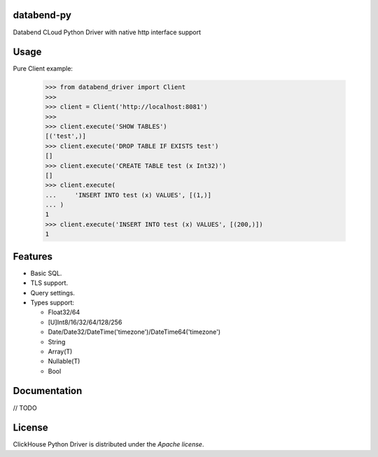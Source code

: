 databend-py
====

Databend CLoud Python Driver with native http interface support

.. image:: https://img.shields.io/pypi/v/databend-driver.svg
    :target: https://pypi.org/project/databend-driver

.. image:: https://coveralls.io/repos/github/databendcloud/databend-py/badge.svg?branch=master
    :target: https://coveralls.io/github/databendcloud/databend-py?branch=master

.. image:: https://img.shields.io/pypi/l/databend-driver.svg
    :target: https://pypi.org/project/databend-driver

.. image:: https://img.shields.io/pypi/pyversions/databend-driver.svg
    :target: https://pypi.org/project/databend-driver

Usage
=====

Pure Client example:

    .. code-block:: python

        >>> from databend_driver import Client
        >>>
        >>> client = Client('http://localhost:8081')
        >>>
        >>> client.execute('SHOW TABLES')
        [('test',)]
        >>> client.execute('DROP TABLE IF EXISTS test')
        []
        >>> client.execute('CREATE TABLE test (x Int32)')
        []
        >>> client.execute(
        ...     'INSERT INTO test (x) VALUES', [(1,)]
        ... )
        1
        >>> client.execute('INSERT INTO test (x) VALUES', [(200,)])
        1

Features
========

- Basic SQL.

- TLS support.

- Query settings.

- Types support:

  * Float32/64
  * [U]Int8/16/32/64/128/256
  * Date/Date32/DateTime('timezone')/DateTime64('timezone')
  * String
  * Array(T)
  * Nullable(T)
  * Bool


Documentation
=============

// TODO

License
=======

ClickHouse Python Driver is distributed under the `Apache license`.
